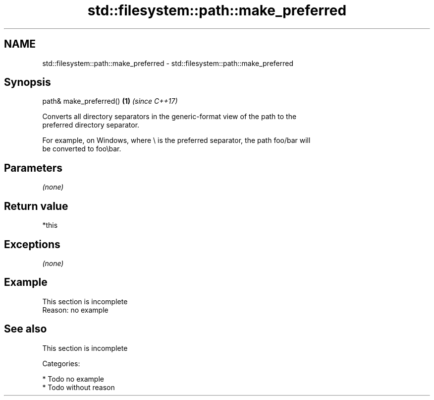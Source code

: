 .TH std::filesystem::path::make_preferred 3 "2018.03.28" "http://cppreference.com" "C++ Standard Libary"
.SH NAME
std::filesystem::path::make_preferred \- std::filesystem::path::make_preferred

.SH Synopsis
   path& make_preferred() \fB(1)\fP \fI(since C++17)\fP

   Converts all directory separators in the generic-format view of the path to the
   preferred directory separator.

   For example, on Windows, where \\ is the preferred separator, the path foo/bar will
   be converted to foo\\bar.

.SH Parameters

   \fI(none)\fP

.SH Return value

   *this

.SH Exceptions

   \fI(none)\fP

.SH Example

    This section is incomplete
    Reason: no example

.SH See also

    This section is incomplete

   Categories:

     * Todo no example
     * Todo without reason
